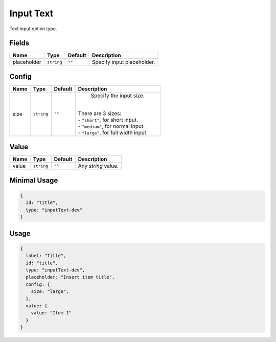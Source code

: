 Input Text
==========

Text input option type.

Fields
------

+------------+-------------+-------------+------------------------------------------------------------------------------+
| **Name**   |  **Type**   | **Default** | **Description**                                                              |
+============+=============+=============+==============================================================================+
| placeholder| ``string``  | ``""``      | Specify input placeholder.                                                   |
+------------+-------------+-------------+------------------------------------------------------------------------------+

Config
------

+------------+-------------+-------------+------------------------------------------------------------------------------+
| **Name**   |  **Type**   | **Default** | **Description**                                                              |
+============+=============+=============+==============================================================================+
| size       | ``string``  | ``""``      | Specify the input size.                                                      |
|            |             |             ||                                                                             |
|            |             |             || There are 3 sizes:                                                          |
|            |             |             || - ``"short"``, for short input.                                             |
|            |             |             || - ``"medium"``, for normal input.                                           |
|            |             |             || - ``"large"``, for full width input.                                        |
+------------+-------------+-------------+------------------------------------------------------------------------------+

Value
-----

+---------------+-------------+-------------+---------------------------------------------------------------------------+
| **Name**      |  **Type**   | **Default** | **Description**                                                           |
+===============+=============+=============+===========================================================================+
| value         | ``string``  | ``""``      | Any `string` value.                                                       |
+---------------+-------------+-------------+---------------------------------------------------------------------------+


Minimal Usage
-------------

.. code-block:: javascript

    {
      id: "title",
      type: "inputText-dev"
    }

Usage
-----

.. code-block:: javascript

    {
      label: "Title",
      id: "title",
      type: "inputText-dev",
      placeholder: "Insert item title",
      config: {
        size: "large",
      },
      value: {
        value: "Item 1"
      }
    }
